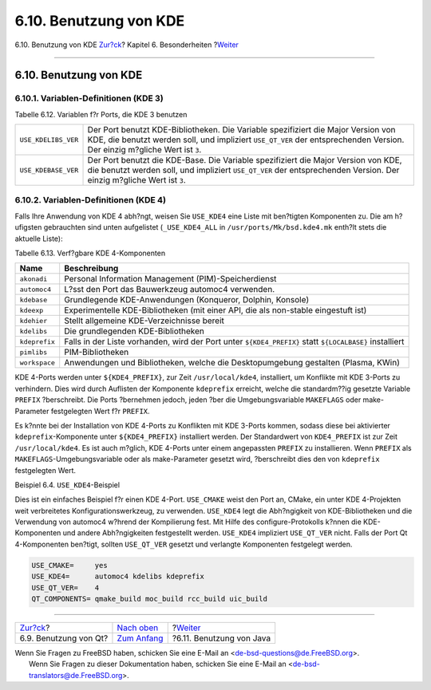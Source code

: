 =======================
6.10. Benutzung von KDE
=======================

.. raw:: html

   <div class="navheader">

6.10. Benutzung von KDE
`Zur?ck <using-qt.html>`__?
Kapitel 6. Besonderheiten
?\ `Weiter <using-java.html>`__

--------------

.. raw:: html

   </div>

.. raw:: html

   <div class="sect1">

.. raw:: html

   <div class="titlepage" xmlns="">

.. raw:: html

   <div>

.. raw:: html

   <div>

6.10. Benutzung von KDE
-----------------------

.. raw:: html

   </div>

.. raw:: html

   </div>

.. raw:: html

   </div>

.. raw:: html

   <div class="sect2">

.. raw:: html

   <div class="titlepage" xmlns="">

.. raw:: html

   <div>

.. raw:: html

   <div>

6.10.1. Variablen-Definitionen (KDE 3)
~~~~~~~~~~~~~~~~~~~~~~~~~~~~~~~~~~~~~~

.. raw:: html

   </div>

.. raw:: html

   </div>

.. raw:: html

   </div>

.. raw:: html

   <div class="table">

.. raw:: html

   <div class="table-title">

Tabelle 6.12. Variablen f?r Ports, die KDE 3 benutzen

.. raw:: html

   </div>

.. raw:: html

   <div class="table-contents">

+-----------------------+------------------------------------------------------------------------------------------------------------------------------------------------------------------------------------------------------------------+
| ``USE_KDELIBS_VER``   | Der Port benutzt KDE-Bibliotheken. Die Variable spezifiziert die Major Version von KDE, die benutzt werden soll, und impliziert ``USE_QT_VER`` der entsprechenden Version. Der einzig m?gliche Wert ist ``3``.   |
+-----------------------+------------------------------------------------------------------------------------------------------------------------------------------------------------------------------------------------------------------+
| ``USE_KDEBASE_VER``   | Der Port benutzt die KDE-Base. Die Variable spezifiziert die Major Version von KDE, die benutzt werden soll, und impliziert ``USE_QT_VER`` der entsprechenden Version. Der einzig m?gliche Wert ist ``3``.       |
+-----------------------+------------------------------------------------------------------------------------------------------------------------------------------------------------------------------------------------------------------+

.. raw:: html

   </div>

.. raw:: html

   </div>

.. raw:: html

   </div>

.. raw:: html

   <div class="sect2">

.. raw:: html

   <div class="titlepage" xmlns="">

.. raw:: html

   <div>

.. raw:: html

   <div>

6.10.2. Variablen-Definitionen (KDE 4)
~~~~~~~~~~~~~~~~~~~~~~~~~~~~~~~~~~~~~~

.. raw:: html

   </div>

.. raw:: html

   </div>

.. raw:: html

   </div>

Falls Ihre Anwendung von KDE 4 abh?ngt, weisen Sie ``USE_KDE4`` eine
Liste mit ben?tigten Komponenten zu. Die am h?ufigsten gebrauchten sind
unten aufgelistet (``_USE_KDE4_ALL`` in ``/usr/ports/Mk/bsd.kde4.mk``
enth?lt stets die aktuelle Liste):

.. raw:: html

   <div class="table">

.. raw:: html

   <div class="table-title">

Tabelle 6.13. Verf?gbare KDE 4-Komponenten

.. raw:: html

   </div>

.. raw:: html

   <div class="table-contents">

+-----------------+-----------------------------------------------------------------------------------------------------------+
| Name            | Beschreibung                                                                                              |
+=================+===========================================================================================================+
| ``akonadi``     | Personal Information Management (PIM)-Speicherdienst                                                      |
+-----------------+-----------------------------------------------------------------------------------------------------------+
| ``automoc4``    | L?sst den Port das Bauwerkzeug automoc4 verwenden.                                                        |
+-----------------+-----------------------------------------------------------------------------------------------------------+
| ``kdebase``     | Grundlegende KDE-Anwendungen (Konqueror, Dolphin, Konsole)                                                |
+-----------------+-----------------------------------------------------------------------------------------------------------+
| ``kdeexp``      | Experimentelle KDE-Bibliotheken (mit einer API, die als non-stable eingestuft ist)                        |
+-----------------+-----------------------------------------------------------------------------------------------------------+
| ``kdehier``     | Stellt allgemeine KDE-Verzeichnisse bereit                                                                |
+-----------------+-----------------------------------------------------------------------------------------------------------+
| ``kdelibs``     | Die grundlegenden KDE-Bibliotheken                                                                        |
+-----------------+-----------------------------------------------------------------------------------------------------------+
| ``kdeprefix``   | Falls in der Liste vorhanden, wird der Port unter ``${KDE4_PREFIX}`` statt ``${LOCALBASE}`` installiert   |
+-----------------+-----------------------------------------------------------------------------------------------------------+
| ``pimlibs``     | PIM-Bibliotheken                                                                                          |
+-----------------+-----------------------------------------------------------------------------------------------------------+
| ``workspace``   | Anwendungen und Bibliotheken, welche die Desktopumgebung gestalten (Plasma, KWin)                         |
+-----------------+-----------------------------------------------------------------------------------------------------------+

.. raw:: html

   </div>

.. raw:: html

   </div>

KDE 4-Ports werden unter ``${KDE4_PREFIX}``, zur Zeit
``/usr/local/kde4``, installiert, um Konflikte mit KDE 3-Ports zu
verhindern. Dies wird durch Auflisten der Komponente ``kdeprefix``
erreicht, welche die standardm??ig gesetzte Variable ``PREFIX``
?berschreibt. Die Ports ?bernehmen jedoch, jeden ?ber die
Umgebungsvariable ``MAKEFLAGS`` oder make-Parameter festgelegten Wert
f?r ``PREFIX``.

Es k?nnte bei der Installation von KDE 4-Ports zu Konflikten mit KDE
3-Ports kommen, sodass diese bei aktivierter ``kdeprefix``-Komponente
unter ``${KDE4_PREFIX}`` installiert werden. Der Standardwert von
``KDE4_PREFIX`` ist zur Zeit ``/usr/local/kde4``. Es ist auch m?glich,
KDE 4-Ports unter einem angepassten ``PREFIX`` zu installieren. Wenn
``PREFIX`` als ``MAKEFLAGS``-Umgebungsvariable oder als make-Parameter
gesetzt wird, ?berschreibt dies den von ``kdeprefix`` festgelegten Wert.

.. raw:: html

   <div class="example">

.. raw:: html

   <div class="example-title">

Beispiel 6.4. ``USE_KDE4``-Beispiel

.. raw:: html

   </div>

.. raw:: html

   <div class="example-contents">

Dies ist ein einfaches Beispiel f?r einen KDE 4-Port. ``USE_CMAKE``
weist den Port an, CMake, ein unter KDE 4-Projekten weit verbreitetes
Konfigurationswerkzeug, zu verwenden. ``USE_KDE4`` legt die Abh?ngigkeit
von KDE-Bibliotheken und die Verwendung von automoc4 w?hrend der
Kompilierung fest. Mit Hilfe des configure-Protokolls k?nnen die
KDE-Komponenten und andere Abh?ngigkeiten festgestellt werden.
``USE_KDE4`` impliziert ``USE_QT_VER`` nicht. Falls der Port Qt
4-Komponenten ben?tigt, sollten ``USE_QT_VER`` gesetzt und verlangte
Komponenten festgelegt werden.

.. code:: programlisting

    USE_CMAKE=     yes
    USE_KDE4=      automoc4 kdelibs kdeprefix
    USE_QT_VER=    4
    QT_COMPONENTS= qmake_build moc_build rcc_build uic_build

.. raw:: html

   </div>

.. raw:: html

   </div>

.. raw:: html

   </div>

.. raw:: html

   </div>

.. raw:: html

   <div class="navfooter">

--------------

+-------------------------------+--------------------------------+-----------------------------------+
| `Zur?ck <using-qt.html>`__?   | `Nach oben <special.html>`__   | ?\ `Weiter <using-java.html>`__   |
+-------------------------------+--------------------------------+-----------------------------------+
| 6.9. Benutzung von Qt?        | `Zum Anfang <index.html>`__    | ?6.11. Benutzung von Java         |
+-------------------------------+--------------------------------+-----------------------------------+

.. raw:: html

   </div>

| Wenn Sie Fragen zu FreeBSD haben, schicken Sie eine E-Mail an
  <de-bsd-questions@de.FreeBSD.org\ >.
|  Wenn Sie Fragen zu dieser Dokumentation haben, schicken Sie eine
  E-Mail an <de-bsd-translators@de.FreeBSD.org\ >.
